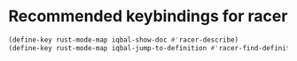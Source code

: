* Recommended keybindings for racer
  #+BEGIN_SRC emacs-lisp
    (define-key rust-mode-map iqbal-show-doc #'racer-describe)
    (define-key rust-mode-map iqbal-jump-to-definition #'racer-find-definition)
  #+END_SRC
